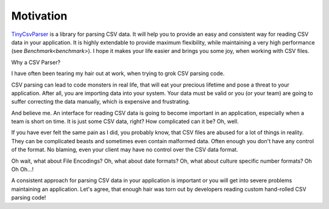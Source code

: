 .. _motivation:

Motivation
==========

`TinyCsvParser`_ is a library for parsing CSV data. It will help you to provide an easy and consistent 
way for reading CSV data in your application. It is highly extendable to provide maximum flexibility, 
while maintaining a very high performance (see `Benchmark<benchmark>`). I hope it makes your life easier 
and brings you some joy, when working with CSV files.

Why a CSV Parser? 

I have often been tearing my hair out at work, when trying to grok CSV parsing code. 

CSV parsing can lead to code monsters in real life, that will eat your precious lifetime and pose 
a threat to your application. After all, you are importing data into your system. Your data must 
be valid or you (or your team) are going to suffer correcting the data manually, which is expensive 
and frustrating.

And believe me. An interface for reading CSV data is going to become important in an application, 
especially when a team is short on time. It is just some CSV data, right? How complicated can it 
be? Oh, well. 

If you have ever felt the same pain as I did, you probably know, that CSV files are abused for a lot 
of things in reality. They can be complicated beasts and sometimes even contain malformed data. Often 
enough you don't have any control of the format. No blaming, even your client may have no control over 
the CSV data format. 

Oh wait, what about File Encodings? Oh, what about date formats? Oh, what about culture specific number 
formats? Oh Oh Oh...!

A consistent approach for parsing CSV data in your application is important or you will get 
into severe problems maintaining an application. Let's agree, that enough hair was torn out by 
developers reading custom hand-rolled CSV parsing code!

.. _TinyCsvParser: https://github.com/bytefish/TinyCsvParser
.. _NUnit: http://www.nunit.org
.. MIT License: https://opensource.org/licenses/MIT